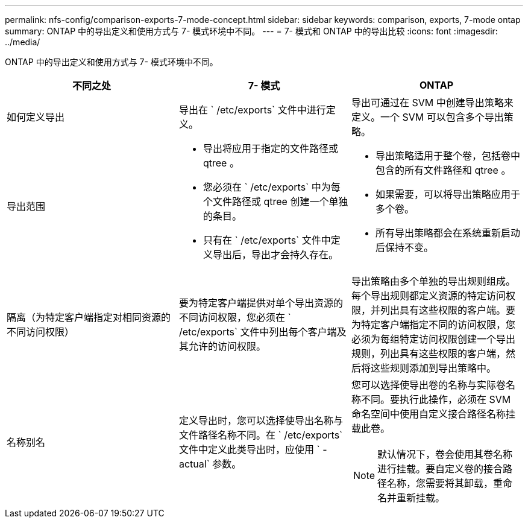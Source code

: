 ---
permalink: nfs-config/comparison-exports-7-mode-concept.html 
sidebar: sidebar 
keywords: comparison, exports, 7-mode ontap 
summary: ONTAP 中的导出定义和使用方式与 7- 模式环境中不同。 
---
= 7- 模式和 ONTAP 中的导出比较
:icons: font
:imagesdir: ../media/


[role="lead"]
ONTAP 中的导出定义和使用方式与 7- 模式环境中不同。

|===
| 不同之处 | 7- 模式 | ONTAP 


 a| 
如何定义导出
 a| 
导出在 ` /etc/exports` 文件中进行定义。
 a| 
导出可通过在 SVM 中创建导出策略来定义。一个 SVM 可以包含多个导出策略。



 a| 
导出范围
 a| 
* 导出将应用于指定的文件路径或 qtree 。
* 您必须在 ` /etc/exports` 中为每个文件路径或 qtree 创建一个单独的条目。
* 只有在 ` /etc/exports` 文件中定义导出后，导出才会持久存在。

 a| 
* 导出策略适用于整个卷，包括卷中包含的所有文件路径和 qtree 。
* 如果需要，可以将导出策略应用于多个卷。
* 所有导出策略都会在系统重新启动后保持不变。




 a| 
隔离（为特定客户端指定对相同资源的不同访问权限）
 a| 
要为特定客户端提供对单个导出资源的不同访问权限，您必须在 ` /etc/exports` 文件中列出每个客户端及其允许的访问权限。
 a| 
导出策略由多个单独的导出规则组成。每个导出规则都定义资源的特定访问权限，并列出具有这些权限的客户端。要为特定客户端指定不同的访问权限，您必须为每组特定访问权限创建一个导出规则，列出具有这些权限的客户端，然后将这些规则添加到导出策略中。



 a| 
名称别名
 a| 
定义导出时，您可以选择使导出名称与文件路径名称不同。在 ` /etc/exports` 文件中定义此类导出时，应使用 ` -actual` 参数。
 a| 
您可以选择使导出卷的名称与实际卷名称不同。要执行此操作，必须在 SVM 命名空间中使用自定义接合路径名称挂载此卷。

[NOTE]
====
默认情况下，卷会使用其卷名称进行挂载。要自定义卷的接合路径名称，您需要将其卸载，重命名并重新挂载。

====
|===